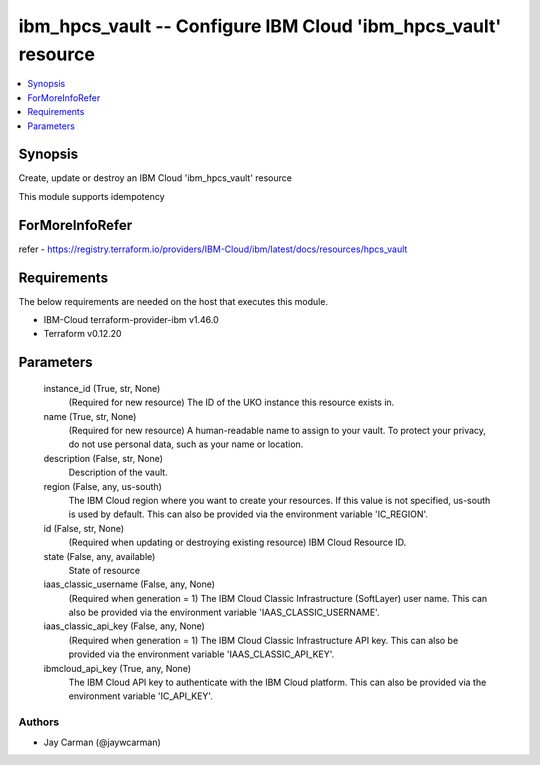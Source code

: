 
ibm_hpcs_vault -- Configure IBM Cloud 'ibm_hpcs_vault' resource
===============================================================

.. contents::
   :local:
   :depth: 1


Synopsis
--------

Create, update or destroy an IBM Cloud 'ibm_hpcs_vault' resource

This module supports idempotency


ForMoreInfoRefer
----------------
refer - https://registry.terraform.io/providers/IBM-Cloud/ibm/latest/docs/resources/hpcs_vault

Requirements
------------
The below requirements are needed on the host that executes this module.

- IBM-Cloud terraform-provider-ibm v1.46.0
- Terraform v0.12.20



Parameters
----------

  instance_id (True, str, None)
    (Required for new resource) The ID of the UKO instance this resource exists in.


  name (True, str, None)
    (Required for new resource) A human-readable name to assign to your vault. To protect your privacy, do not use personal data, such as your name or location.


  description (False, str, None)
    Description of the vault.


  region (False, any, us-south)
    The IBM Cloud region where you want to create your resources. If this value is not specified, us-south is used by default. This can also be provided via the environment variable 'IC_REGION'.


  id (False, str, None)
    (Required when updating or destroying existing resource) IBM Cloud Resource ID.


  state (False, any, available)
    State of resource


  iaas_classic_username (False, any, None)
    (Required when generation = 1) The IBM Cloud Classic Infrastructure (SoftLayer) user name. This can also be provided via the environment variable 'IAAS_CLASSIC_USERNAME'.


  iaas_classic_api_key (False, any, None)
    (Required when generation = 1) The IBM Cloud Classic Infrastructure API key. This can also be provided via the environment variable 'IAAS_CLASSIC_API_KEY'.


  ibmcloud_api_key (True, any, None)
    The IBM Cloud API key to authenticate with the IBM Cloud platform. This can also be provided via the environment variable 'IC_API_KEY'.













Authors
~~~~~~~

- Jay Carman (@jaywcarman)

